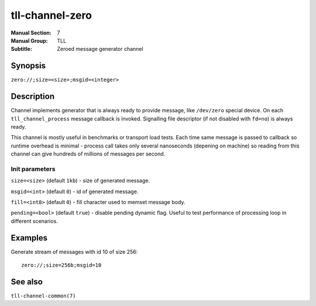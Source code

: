 tll-channel-zero
================

:Manual Section: 7
:Manual Group: TLL
:Subtitle: Zeroed message generator channel

Synopsis
--------

``zero://;size=<size>;msgid=<integer>``

Description
-----------

Channel implements generator that is always ready to provide message, like ``/dev/zero`` special
device. On each ``tll_channel_process`` message callback is invoked. Signalling file descriptor (if
not disabled with ``fd=no``) is always ready.

This channel is mostly useful in benchmarks or transport load tests.  Each time same message is
passed to callback so runtime overhead is minimal - process call takes only several nanoseconds
(depening on machine) so reading from this channel can give hundreds of millions of messages per
second.

Init parameters
~~~~~~~~~~~~~~~

``size=<size>`` (default ``1kb``) - size of generated message.

``msgid=<int>`` (default ``0``) - id of generated message.

``fill=<int8>`` (default ``0``) - fill character used to memset message body.

``pending=<bool>`` (default ``true``) - disable pending dynamic flag. Useful to test performance of
processing loop in different scenarios.

Examples
--------

Generate stream of messages with id 10 of size 256:

::

    zero://;size=256b;msgid=10

See also
--------

``tll-channel-common(7)``

..
    vim: sts=4 sw=4 et tw=100
